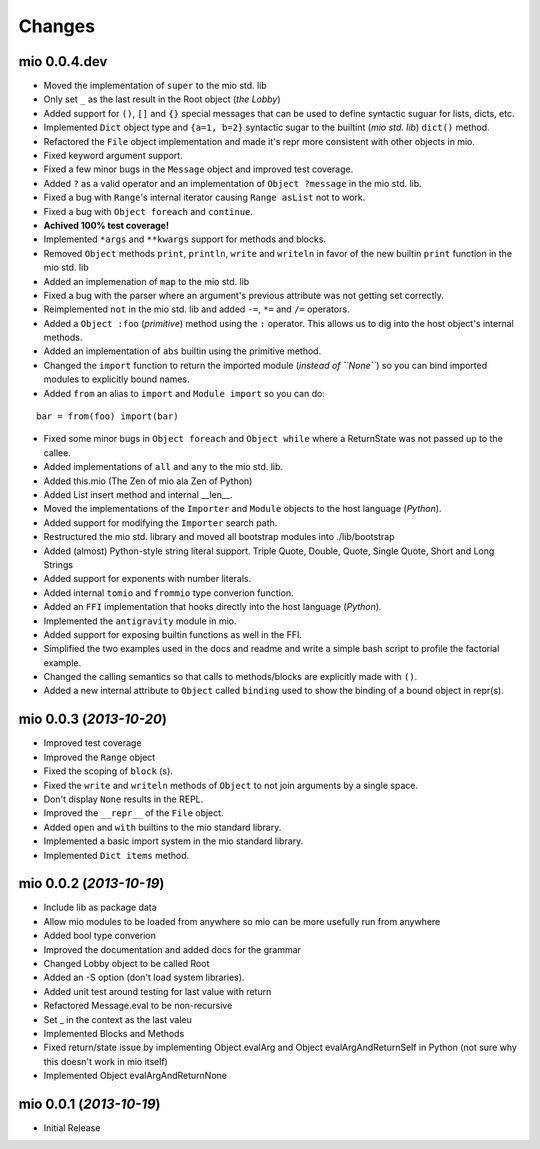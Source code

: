 Changes
-------


mio 0.0.4.dev
.............

- Moved the implementation of ``super`` to the mio std. lib
- Only set ``_`` as the last result in the Root object (*the Lobby*)
- Added support for ``()``, ``[]`` and ``{}`` special messages that can be used to define syntactic suguar for lists, dicts, etc.
- Implemented ``Dict`` object type and ``{a=1, b=2}`` syntactic sugar to the builtint (*mio std. lib*) ``dict()`` method.
- Refactored the ``File`` object implementation and made it's repr more consistent with other objects in mio.
- Fixed keyword argument support.
- Fixed a few minor bugs in the ``Message`` object and improved test coverage.
- Added ``?`` as a valid operator and an implementation of ``Object ?message`` in the mio std. lib.
- Fixed a bug with ``Range``'s internal iterator causing ``Range asList`` not to work.
- Fixed a bug with ``Object foreach`` and ``continue``.
- **Achived 100% test coverage!**
- Implemented ``*args`` and ``**kwargs`` support for methods and blocks.
- Removed ``Object`` methods ``print``, ``println``, ``write`` and ``writeln`` in favor of the new builtin ``print`` function in the mio std. lib
- Added an implemenation of ``map`` to the mio std. lib
- Fixed a bug with the parser where an argument's previous attribute was not getting set correctly.
- Reimplemented ``not`` in the mio std. lib and added ``-=``, ``*=`` and ``/=`` operators.
- Added a ``Object :foo`` (*primitive*) method using the ``:`` operator. This allows us to dig into the host object's internal methods.
- Added an implementation of ``abs`` builtin using the primitive method.
- Changed the ``import`` function to return the imported module (*instead of ``None``*) so you can bind imported modules to explicitly bound names.
- Added ``from`` an alias to ``import`` and ``Module import`` so you can do:

::
    
    bar = from(foo) import(bar)
    
- Fixed some minor bugs in ``Object foreach`` and ``Object while`` where a ReturnState was not passed up to the callee.
- Added implementations of ``all`` and ``any`` to the mio std. lib.
- Added this.mio (The Zen of mio ala Zen of Python)
- Added List insert method and internal __len__.
- Moved the implementations of the ``Importer`` and ``Module`` objects to the host language (*Python*).
- Added support for modifying the ``Importer`` search path.
- Restructured the mio std. library and moved all bootstrap modules into ./lib/bootstrap
- Added (almost) Python-style string literal support. Triple Quote, Double, Quote, Single Quote, Short and Long Strings
- Added support for exponents with number literals.
- Added internal ``tomio`` and ``frommio`` type converion function.
- Added an ``FFI`` implementation that hooks directly into the host language (*Python*).
- Implemented the ``antigravity`` module in mio.
- Added support for exposing builtin functions as well in the FFI.
- Simplified the two examples used in the docs and readme and write a simple bash script to profile the factorial example.
- Changed the calling semantics so that calls to methods/blocks are explicitly made with ``()``.
- Added a new internal attribute to ``Object`` called ``binding`` used to show the binding of a bound object in repr(s).


mio 0.0.3 (*2013-10-20*)
........................

- Improved test coverage
- Improved the ``Range`` object
- Fixed the scoping of ``block`` (s).
- Fixed the ``write`` and ``writeln`` methods of ``Object`` to not join arguments by a single space.
- Don't display ``None`` results in the REPL.
- Improved the ``__repr__`` of the ``File`` object.
- Added ``open`` and ``with`` builtins to the mio standard library.
- Implemented a basic import system in the mio standard library.
- Implemented ``Dict items`` method.


mio 0.0.2 (*2013-10-19*)
........................

- Include lib as package data
- Allow mio modules to be loaded from anywhere so mio can be more usefully run from anywhere
- Added bool type converion
- Improved the documentation and added docs for the grammar
- Changed Lobby object to be called Root
- Added an -S option (don't load system libraries).
- Added unit test around testing for last value with return
- Refactored Message.eval to be non-recursive
- Set _ in the context as the last valeu
- Implemented Blocks and Methods
- Fixed return/state issue by implementing Object evalArg and Object evalArgAndReturnSelf in Python (not sure why this doesn't work in mio itself)
- Implemented Object evalArgAndReturnNone


mio 0.0.1 (*2013-10-19*)
........................

- Initial Release
